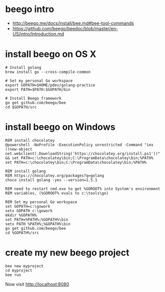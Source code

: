 * beego intro
+ http://beego.me/docs/install/bee.md#bee-tool-commands
+ https://github.com/beego/beedoc/blob/master/en-US/intro/Introduction.md

* install beego on OS X

#+BEGIN_SRC
# Install golang
brew install go --cross-compile-common

# Set my personal Go workspace
export GOPATH=$HOME/pdev/golang-practice
export PATH=$PATH:$GOPATH/bin

# Install Beego framework
go get github.com/beego/bee
cd $GOPATH/src
#+END_SRC

* install beego on Windows

#+BEGIN_SRC
REM install chocolatey
@powershell -NoProfile -ExecutionPolicy unrestricted -Command "iex ((new-object net.webclient).DownloadString('https://chocolatey.org/install.ps1'))" && set PATH=c:\chocolatey\bin;C:\ProgramData\chocolatey\bin;%PATH%
set PATH=c:\chocolatey\bin;C:\ProgramData\chocolatey\bin;%PATH%

REM install golang 
REM https://chocolatey.org/packages?q=golang
choco install golang -yes --version=1.5.1

REM need to restart cmd.exe to get %GOROOT% into System's environment
REM variables, (%GOROOT% evals to c:\tools\go)

REM Set my personal Go workspace
set GOPATH=c:\gowork
setx GOPATH c:\gowork
mkdir %GOPATH%
set PATH=%PATH%;%GOPATH%\bin
setx PATH %PATH%;%GOPATH%\bin
go get github.com/beego/bee
cd %GOPATH%/src
#+END_SRC

* create my new beego project

#+BEGIN_SRC
bee new myproject
cd myproject
bee run
#+END_SRC

Now visit 
http://localhost:8080